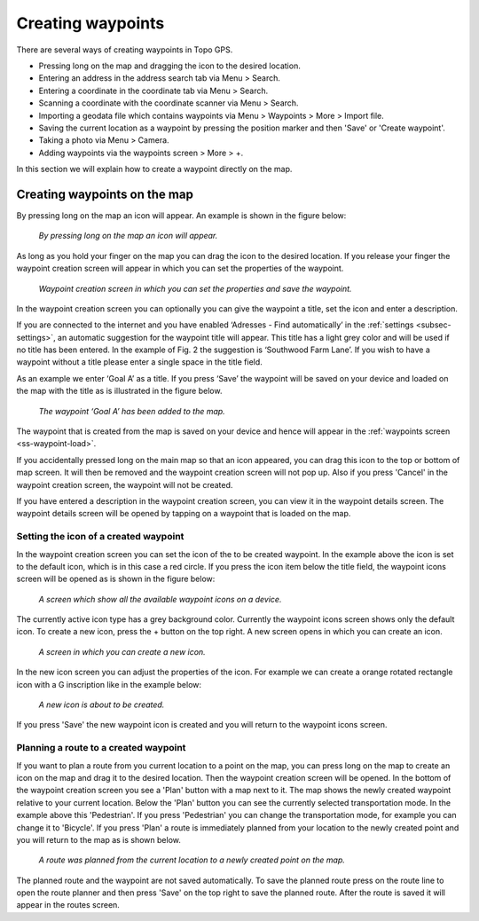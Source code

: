 .. _ss-waypoint-create-map:

Creating waypoints
==================
There are several ways of creating waypoints in Topo GPS.

- Pressing long on the map and dragging the icon to the desired location.
- Entering an address in the address search tab via Menu > Search.
- Entering a coordinate in the coordinate tab via Menu > Search.
- Scanning a coordinate with the coordinate scanner via Menu > Search.
- Importing a geodata file which contains waypoints via Menu > Waypoints > More > Import file.
- Saving the current location as a waypoint by pressing the position marker and then 'Save' or 'Create waypoint'. 
- Taking a photo via Menu > Camera.
- Adding waypoints via the waypoints screen > More > +.

In this section we will explain how to create a waypoint directly on the map.

Creating waypoints on the map
~~~~~~~~~~~~~~~~~~~~~~~~~~~~~
By pressing long on the map an icon will appear. An example is shown in the figure below:

.. figure:: _static/waypoints-create-map1.jpg
   :height: 568px
   :width: 320px
   :alt: Waypoint press long on map Topo GPS

   *By pressing long on the map an icon will appear.*

As long as you hold your finger on the map you can drag the icon to the
desired location. If you release your finger the waypoint creation screen will appear in which you can
set the properties of the waypoint.

.. figure:: _static/waypoints-create-map2.jpg
   :height: 568px
   :width: 320px
   :alt: Waypoint creation screen from map Topo GPS

   *Waypoint creation screen in which you can set the properties and save the waypoint.*

In the waypoint creation screen you can optionally you can give the waypoint a title, set the icon and enter a description.

If you are connected to the internet and you have enabled ‘Adresses - Find automatically’ in the :ref:`settings <subsec-settings>`, an automatic suggestion for the waypoint title will appear. This title has a light grey color and will be used if no title has been entered. In the example of Fig. 2 the suggestion is ‘Southwood Farm Lane’. If you wish to have a waypoint without a title please enter a single space in the title field.

As an example we enter ‘Goal A’ as a title. If you press ‘Save’ the waypoint will be saved on your device and loaded on the map with the title as is illustrated in the figure below.

.. figure:: _static/waypoints-create-map3.jpg
   :height: 568px
   :width: 320px
   :alt: Waypoint added to map Topo GPS

   *The waypoint ‘Goal A’ has been added to the map.*

The waypoint that is created from the map is saved on your device and hence will appear in the :ref:`waypoints screen <ss-waypoint-load>`.

If you accidentally pressed long on the main map so that an icon appeared, you can drag this icon to the top or bottom of map screen. It will then be removed and the waypoint creation screen will not pop up. Also if you press 'Cancel' in the waypoint creation screen, the waypoint will not be created.

If you have entered a description in the waypoint creation screen, you can view it in the waypoint details screen. The waypoint details screen will be opened by tapping on a waypoint that is loaded on the map.



Setting the icon of a created waypoint
--------------------------------------
In the waypoint creation screen you can set the icon of the to be created waypoint. In the example above the icon is set to the default icon, which is in this case a red circle. If you press the icon item below the title field, the waypoint icons screen will be opened as is shown in the figure below:

.. figure:: _static/waypoints-icons1.png
   :height: 568px
   :width: 320px
   :alt: Waypoint icons screen Topo GPS

   *A screen which show all the available waypoint icons on a device.*

The currently active icon type has a grey background color. Currently the waypoint icons screen shows only the default icon. To create a new icon, press the + button on the top right. A new screen opens in which you can create an icon.

.. figure:: _static/waypoints-icons2.png
   :height: 568px
   :width: 320px
   :alt: Waypoint icon creation screen Topo GPS

   *A screen in which you can create a new icon.*

In the new icon screen you can adjust the properties of the icon. For example we can create a orange rotated rectangle icon with a G inscription like in the example below:

.. figure:: _static/waypoints-icons3.png
   :height: 568px
   :width: 320px
   :alt: Waypoint icons screen Topo GPS

   *A new icon is about to be created.*

If you press 'Save' the new waypoint icon is created and you will return to the waypoint icons screen.

.. figure:: _static/waypoints-icons4.png
   :height: 568px
   :width: 320px
   :alt: Waypoint icons screen Topo GPS

   *A new icon is about to be created.*
   
   .. figure:: _static/waypoints-icons5.jpg
   :height: 568px
   :width: 320px
   :alt: Waypoint icons screen Topo GPS

   *An new icon is about to be created.*


   .. figure:: _static/waypoints-icons6.jpg
   :height: 568px
   :width: 320px
   :alt: Waypoint icons screen Topo GPS

   *An new icon is about to be created.*

  .. figure:: _static/waypoints-icons7.jpg
   :height: 568px
   :width: 320px
   :alt: Waypoint icons screen Topo GPS

   *An new icon is about to be created.*


Planning a route to a created waypoint
--------------------------------------
If you want to plan a route from you current location to a point on the map, you can press long on the map to create an icon on the map and drag it to the desired location. Then the waypoint creation screen will be opened. In the bottom of the waypoint creation screen you see a 'Plan' button with a map next to it. The map shows the newly created waypoint relative to your current location. Below the 'Plan' button you can see the currently selected transportation mode. In the example above this 'Pedestrian'. If you press 'Pedestrian' you can change the transportation mode, for example you can change it to 'Bicycle'. If you press 'Plan' a route is immediately planned from your location to the newly created point and you will return to the map as is shown below. 

.. figure:: _static/waypoints-create-map5.jpg
   :height: 568px
   :width: 320px
   :alt: Planning route to waypoint Topo GPS

   *A route was planned from the current location to a newly created point on the map.*

The planned route and the waypoint are not saved automatically. To save the planned route press on the route line to open the route planner and then press 'Save' on the top right to save the planned route. After the route is saved it will appear in the routes screen.

